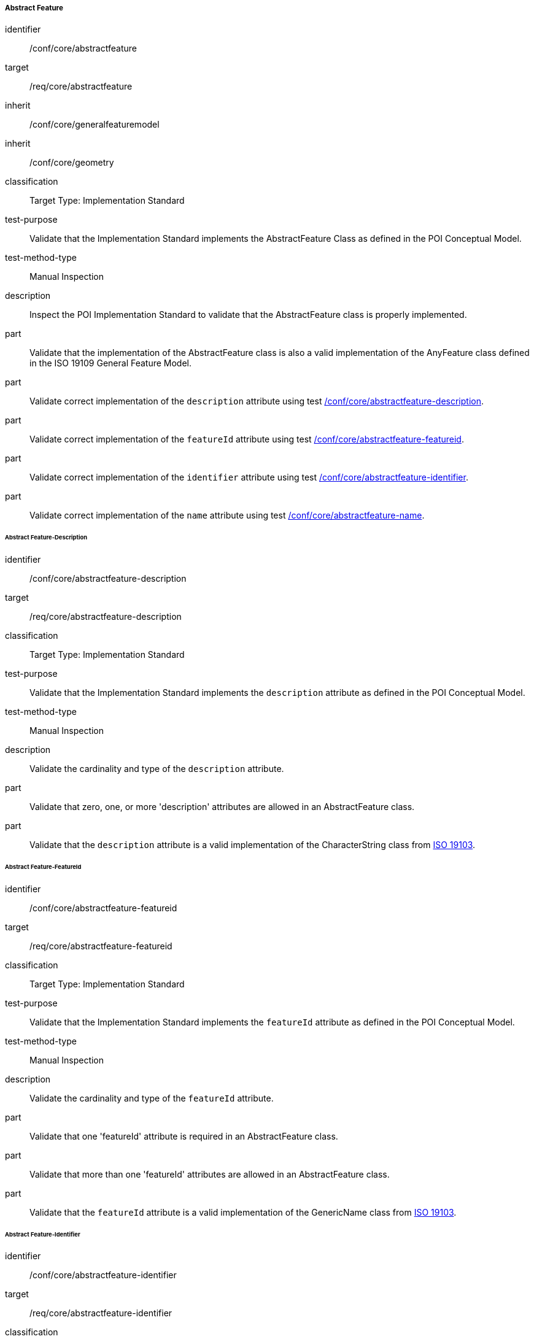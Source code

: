 ===== Abstract Feature

[[ats_core_abstractfeature]]
[abstract_test]
====
[%metadata]
identifier:: /conf/core/abstractfeature

target:: /req/core/abstractfeature

inherit:: /conf/core/generalfeaturemodel
inherit:: /conf/core/geometry

classification:: Target Type: Implementation Standard

test-purpose:: Validate that the Implementation Standard implements the AbstractFeature Class as defined in the POI Conceptual Model.

test-method-type:: Manual Inspection

description:: Inspect the POI Implementation Standard to validate that the AbstractFeature class is properly implemented.

part:: Validate that the implementation of the AbstractFeature class is also a valid implementation of the AnyFeature class defined in the ISO 19109 General Feature Model.

part:: Validate correct implementation of the `description` attribute using test <<ats_core_abstractfeature-description,/conf/core/abstractfeature-description>>.

part:: Validate correct implementation of the `featureId` attribute using test <<ats_core_abstractfeature-featureid,/conf/core/abstractfeature-featureid>>.

part:: Validate correct implementation of the `identifier` attribute using test <<ats_core_abstractfeature-identifier,/conf/core/abstractfeature-identifier>>.

part:: Validate correct implementation of the `name` attribute using test <<ats_core_abstractfeature-name,/conf/core/abstractfeature-name>>.
--
====

====== Abstract Feature-Description

[[ats_core_abstractfeature-description]]
[abstract_test]
====
[%metadata]
identifier:: /conf/core/abstractfeature-description
target:: /req/core/abstractfeature-description
classification:: Target Type: Implementation Standard
test-purpose:: Validate that the Implementation Standard implements the `description` attribute as defined in the POI Conceptual Model.
test-method-type:: Manual Inspection

description:: Validate the cardinality and type of the `description` attribute.

part:: Validate that zero, one, or more 'description' attributes are allowed in an AbstractFeature class.

part:: Validate that the `description` attribute is a valid implementation of the CharacterString class from <<ISO19103,ISO 19103>>. 
====

====== Abstract Feature-FeatureId

[[ats_core_abstractfeature-featureid]]
[abstract_test]
====
[%metadata]
identifier:: /conf/core/abstractfeature-featureid
target:: /req/core/abstractfeature-featureid
classification:: Target Type: Implementation Standard
test-purpose:: Validate that the Implementation Standard implements the `featureId` attribute as defined in the POI Conceptual Model.
test-method-type:: Manual Inspection

description:: Validate the cardinality and type of the `featureId` attribute.

part:: Validate that one 'featureId' attribute is required in an AbstractFeature class.

part:: Validate that more than one 'featureId' attributes are allowed in an AbstractFeature class.

part:: Validate that the `featureId` attribute is a valid implementation of the GenericName class from <<ISO19103,ISO 19103>>.  
====

====== Abstract Feature-Identifier

[[ats_core_abstractfeature-identifier]]
[abstract_test]
====
[%metadata]
identifier:: /conf/core/abstractfeature-identifier
target:: /req/core/abstractfeature-identifier
classification:: Target Type: Implementation Standard
test-purpose:: Validate that the Implementation Standard implements the `identifier` attribute as defined in the POI Conceptual Model.
test-method-type:: Manual Inspection

description:: Validate the cardinality and type of the `identifier` attribute.

part:: Validate that zero, one, or more 'identifier' attributes are allowed in an AbstractFeature class.

part:: Validate that the `identifier` attribute is a valid implementation of the ScopedName class from <<ISO19103,ISO 19103>>.  
====

====== Abstract Feature-Name

[[ats_core_abstractfeature-name]]
[abstract_test]
====
[%metadata]
identifier:: /conf/core/abstractfeature-name
target:: /req/core/abstractfeature-name
classification:: Target Type: Implementation Standard
test-purpose:: Validate that the Implementation Standard implements the `name` attribute as defined in the POI Conceptual Model.
test-method-type:: Manual Inspection

description:: Validate the cardinality and type of the `name` attribute.

part:: Validate that zero, one, or more 'name' attributes are allowed in an AbstractFeature class.

part:: Validate that the `name` attribute is a valid implementation of the GenericName class from <<ISO19103,ISO 19103>>.
====

